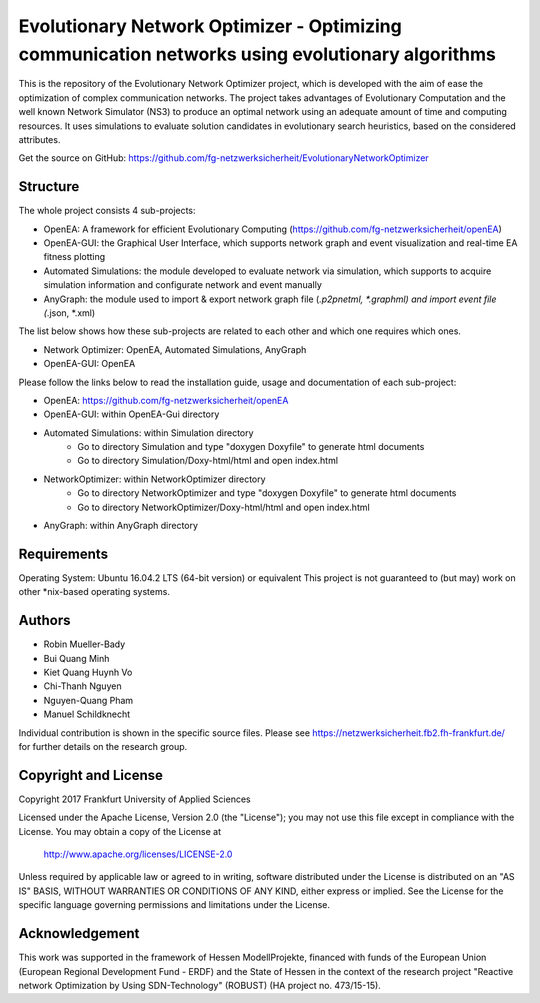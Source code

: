 ================================================================================================
Evolutionary Network Optimizer - Optimizing communication networks using evolutionary algorithms
================================================================================================

This is the repository of the Evolutionary Network Optimizer project, which is developed with the aim of ease the optimization of complex communication networks.
The project takes advantages of Evolutionary Computation and the well known Network Simulator (NS3) to produce an optimal network using an adequate amount of time and computing resources.
It uses simulations to evaluate solution candidates in evolutionary search heuristics, based on the considered attributes.

Get the source on GitHub: https://github.com/fg-netzwerksicherheit/EvolutionaryNetworkOptimizer

Structure
=========

The whole project consists 4 sub-projects:

- OpenEA: A framework for efficient Evolutionary Computing (https://github.com/fg-netzwerksicherheit/openEA)
- OpenEA-GUI: the Graphical User Interface, which supports network graph and event visualization and real-time EA fitness plotting 
- Automated Simulations: the module developed to evaluate network via simulation, which supports to acquire simulation information and configurate network and event manually
- AnyGraph: the module used to import & export network graph file (*.p2pnetml, *.graphml) and import event file (*.json, *.xml)

The list below shows how these sub-projects are related to each other and which one requires which ones.

- Network Optimizer: OpenEA, Automated Simulations, AnyGraph
- OpenEA-GUI: OpenEA


Please follow the links below to read the installation guide, usage and documentation of each sub-project:

- OpenEA: https://github.com/fg-netzwerksicherheit/openEA
- OpenEA-GUI: within OpenEA-Gui directory
- Automated Simulations: within Simulation directory
	- Go to directory Simulation and type "doxygen Doxyfile" to generate html documents
	- Go to directory Simulation/Doxy-html/html and open index.html
- NetworkOptimizer: within NetworkOptimizer directory
	- Go to directory NetworkOptimizer and type "doxygen Doxyfile" to generate html documents
	- Go to directory NetworkOptimizer/Doxy-html/html and open index.html
- AnyGraph: within AnyGraph directory

Requirements
============

Operating System: Ubuntu 16.04.2 LTS (64-bit version) or equivalent
This project is not guaranteed to (but may) work on other *nix-based operating systems.

Authors
=======

- Robin Mueller-Bady
- Bui Quang Minh
- Kiet Quang Huynh Vo
- Chi-Thanh Nguyen 
- Nguyen-Quang Pham
- Manuel Schildknecht

Individual contribution is shown in the specific source files.
Please see https://netzwerksicherheit.fb2.fh-frankfurt.de/ for further details on the research group.


Copyright and License
=====================

Copyright 2017 Frankfurt University of Applied Sciences


Licensed under the Apache License, Version 2.0 (the "License");
you may not use this file except in compliance with the License.
You may obtain a copy of the License at

    http://www.apache.org/licenses/LICENSE-2.0

Unless required by applicable law or agreed to in writing, software
distributed under the License is distributed on an "AS IS" BASIS,
WITHOUT WARRANTIES OR CONDITIONS OF ANY KIND, either express or implied.
See the License for the specific language governing permissions and
limitations under the License.

Acknowledgement
===============

This work was supported in the framework of Hessen ModellProjekte, financed with funds of the European Union (European Regional Development Fund - ERDF) and the State of Hessen in the context of the research project "Reactive network Optimization by Using SDN-Technology" (ROBUST) (HA project no. 473/15-15).

